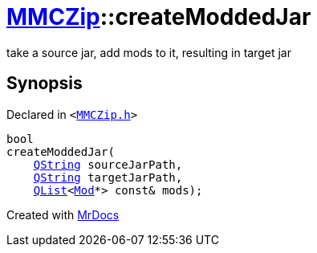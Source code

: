 [#MMCZip-createModdedJar]
= xref:MMCZip.adoc[MMCZip]::createModdedJar
:relfileprefix: ../
:mrdocs:


take a source jar, add mods to it, resulting in target jar



== Synopsis

Declared in `&lt;https://github.com/PrismLauncher/PrismLauncher/blob/develop/MMCZip.h#L89[MMCZip&period;h]&gt;`

[source,cpp,subs="verbatim,replacements,macros,-callouts"]
----
bool
createModdedJar(
    xref:QString.adoc[QString] sourceJarPath,
    xref:QString.adoc[QString] targetJarPath,
    xref:QList.adoc[QList]&lt;xref:Mod.adoc[Mod]*&gt; const& mods);
----



[.small]#Created with https://www.mrdocs.com[MrDocs]#
